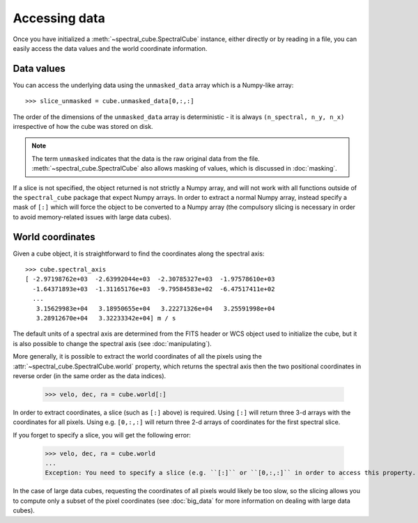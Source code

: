 Accessing data
==============

Once you have initialized a :meth:`~spectral_cube.SpectralCube`
instance, either directly or by reading in a file, you can easily access the
data values and the world coordinate information.

Data values
-----------

You can access the underlying data using the ``unmasked_data`` array which is
a Numpy-like array::

    >>> slice_unmasked = cube.unmasked_data[0,:,:]

The order of the dimensions of the ``unmasked_data`` array is deterministic -
it is always ``(n_spectral, n_y, n_x)`` irrespective of how the cube was
stored on disk.

.. note:: The term ``unmasked`` indicates that the data is the raw original
          data from the file. :meth:`~spectral_cube.SpectralCube` also allows
          masking of values, which is discussed in :doc:`masking`.

If a slice is not specified, the object returned is not strictly a Numpy
array, and will not work with all functions outside of the ``spectral_cube``
package that expect Numpy arrays. In order to extract a normal Numpy array,
instead specify a mask of ``[:]`` which will force the object to be converted
to a Numpy array (the compulsory slicing is necessary in order to avoid
memory-related issues with large data cubes).

World coordinates
-----------------

Given a cube object, it is straightforward to find the coordinates along the
spectral axis::

   >>> cube.spectral_axis
   [ -2.97198762e+03  -2.63992044e+03  -2.30785327e+03  -1.97578610e+03
     -1.64371893e+03  -1.31165176e+03  -9.79584583e+02  -6.47517411e+02
     ...
      3.15629983e+04   3.18950655e+04   3.22271326e+04   3.25591998e+04
      3.28912670e+04   3.32233342e+04] m / s

The default units of a spectral axis are determined from the FITS header or
WCS object used to initialize the cube, but it is also possible to change the
spectral axis (see :doc:`manipulating`).

More generally, it is possible to extract the world coordinates of all the
pixels using the :attr:`~spectral_cube.SpectralCube.world` property, which
returns the spectral axis then the two positional coordinates in reverse
order (in the same order as the data indices).

   >>> velo, dec, ra = cube.world[:]

In order to extract coordinates, a slice (such as ``[:]`` above) is required.
Using ``[:]`` will return three 3-d arrays with the coordinates for all
pixels. Using e.g. ``[0,:,:]`` will return three 2-d arrays of coordinates for
the first spectral slice.

If you forget to specify a slice, you will get the following error:

   >>> velo, dec, ra = cube.world
   ...
   Exception: You need to specify a slice (e.g. ``[:]`` or ``[0,:,:]`` in order to access this property.

In the case of large data cubes, requesting the coordinates of all pixels
would likely be too slow, so the slicing allows you to compute only a subset
of the pixel coordinates (see :doc:`big_data` for more information on dealing
with large data cubes).

